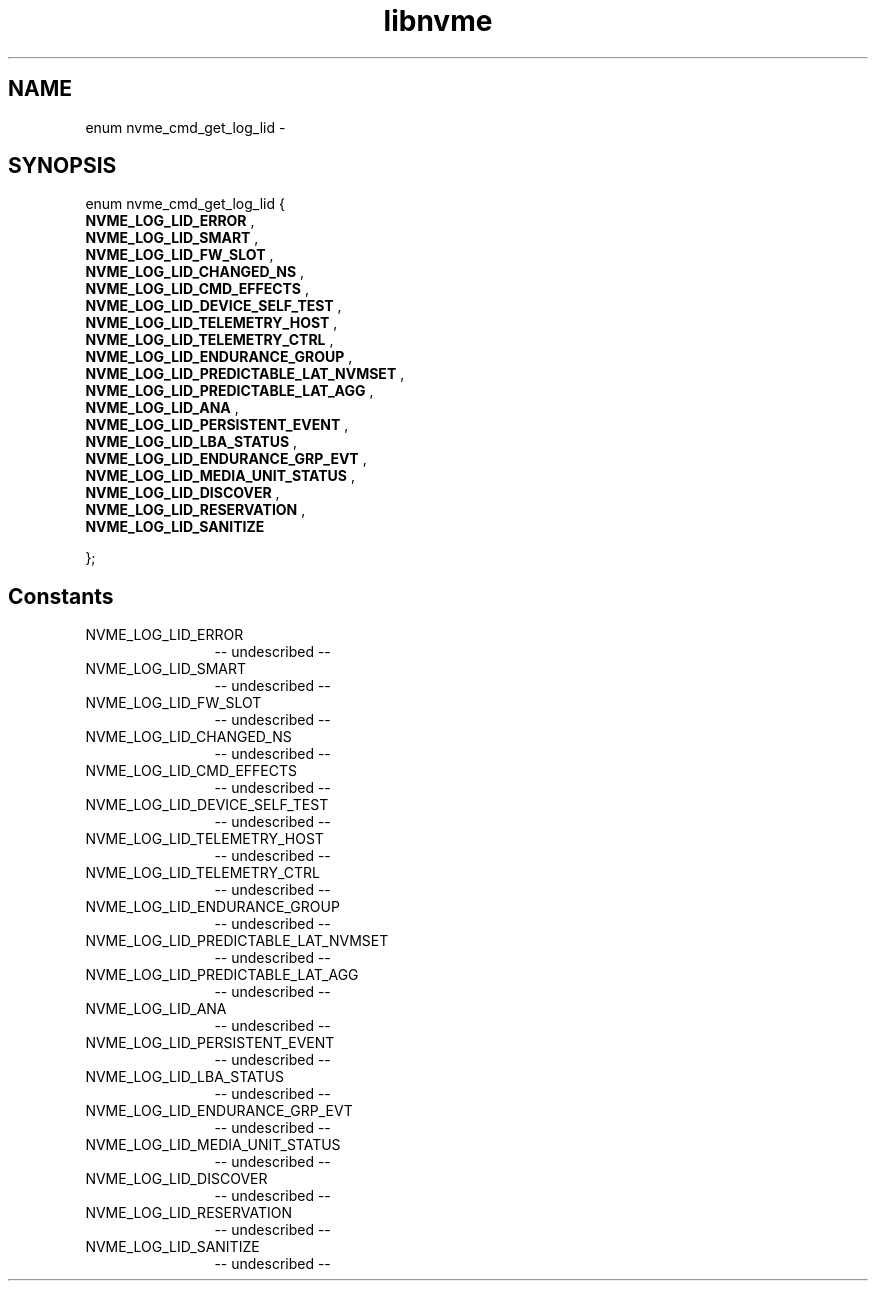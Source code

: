 .TH "libnvme" 2 "enum nvme_cmd_get_log_lid" "February 2020" "LIBNVME API Manual" LINUX
.SH NAME
enum nvme_cmd_get_log_lid \- 
.SH SYNOPSIS
enum nvme_cmd_get_log_lid {
.br
.BI "    NVME_LOG_LID_ERROR"
, 
.br
.br
.BI "    NVME_LOG_LID_SMART"
, 
.br
.br
.BI "    NVME_LOG_LID_FW_SLOT"
, 
.br
.br
.BI "    NVME_LOG_LID_CHANGED_NS"
, 
.br
.br
.BI "    NVME_LOG_LID_CMD_EFFECTS"
, 
.br
.br
.BI "    NVME_LOG_LID_DEVICE_SELF_TEST"
, 
.br
.br
.BI "    NVME_LOG_LID_TELEMETRY_HOST"
, 
.br
.br
.BI "    NVME_LOG_LID_TELEMETRY_CTRL"
, 
.br
.br
.BI "    NVME_LOG_LID_ENDURANCE_GROUP"
, 
.br
.br
.BI "    NVME_LOG_LID_PREDICTABLE_LAT_NVMSET"
, 
.br
.br
.BI "    NVME_LOG_LID_PREDICTABLE_LAT_AGG"
, 
.br
.br
.BI "    NVME_LOG_LID_ANA"
, 
.br
.br
.BI "    NVME_LOG_LID_PERSISTENT_EVENT"
, 
.br
.br
.BI "    NVME_LOG_LID_LBA_STATUS"
, 
.br
.br
.BI "    NVME_LOG_LID_ENDURANCE_GRP_EVT"
, 
.br
.br
.BI "    NVME_LOG_LID_MEDIA_UNIT_STATUS"
, 
.br
.br
.BI "    NVME_LOG_LID_DISCOVER"
, 
.br
.br
.BI "    NVME_LOG_LID_RESERVATION"
, 
.br
.br
.BI "    NVME_LOG_LID_SANITIZE"

};
.SH Constants
.IP "NVME_LOG_LID_ERROR" 12
-- undescribed --
.IP "NVME_LOG_LID_SMART" 12
-- undescribed --
.IP "NVME_LOG_LID_FW_SLOT" 12
-- undescribed --
.IP "NVME_LOG_LID_CHANGED_NS" 12
-- undescribed --
.IP "NVME_LOG_LID_CMD_EFFECTS" 12
-- undescribed --
.IP "NVME_LOG_LID_DEVICE_SELF_TEST" 12
-- undescribed --
.IP "NVME_LOG_LID_TELEMETRY_HOST" 12
-- undescribed --
.IP "NVME_LOG_LID_TELEMETRY_CTRL" 12
-- undescribed --
.IP "NVME_LOG_LID_ENDURANCE_GROUP" 12
-- undescribed --
.IP "NVME_LOG_LID_PREDICTABLE_LAT_NVMSET" 12
-- undescribed --
.IP "NVME_LOG_LID_PREDICTABLE_LAT_AGG" 12
-- undescribed --
.IP "NVME_LOG_LID_ANA" 12
-- undescribed --
.IP "NVME_LOG_LID_PERSISTENT_EVENT" 12
-- undescribed --
.IP "NVME_LOG_LID_LBA_STATUS" 12
-- undescribed --
.IP "NVME_LOG_LID_ENDURANCE_GRP_EVT" 12
-- undescribed --
.IP "NVME_LOG_LID_MEDIA_UNIT_STATUS" 12
-- undescribed --
.IP "NVME_LOG_LID_DISCOVER" 12
-- undescribed --
.IP "NVME_LOG_LID_RESERVATION" 12
-- undescribed --
.IP "NVME_LOG_LID_SANITIZE" 12
-- undescribed --
